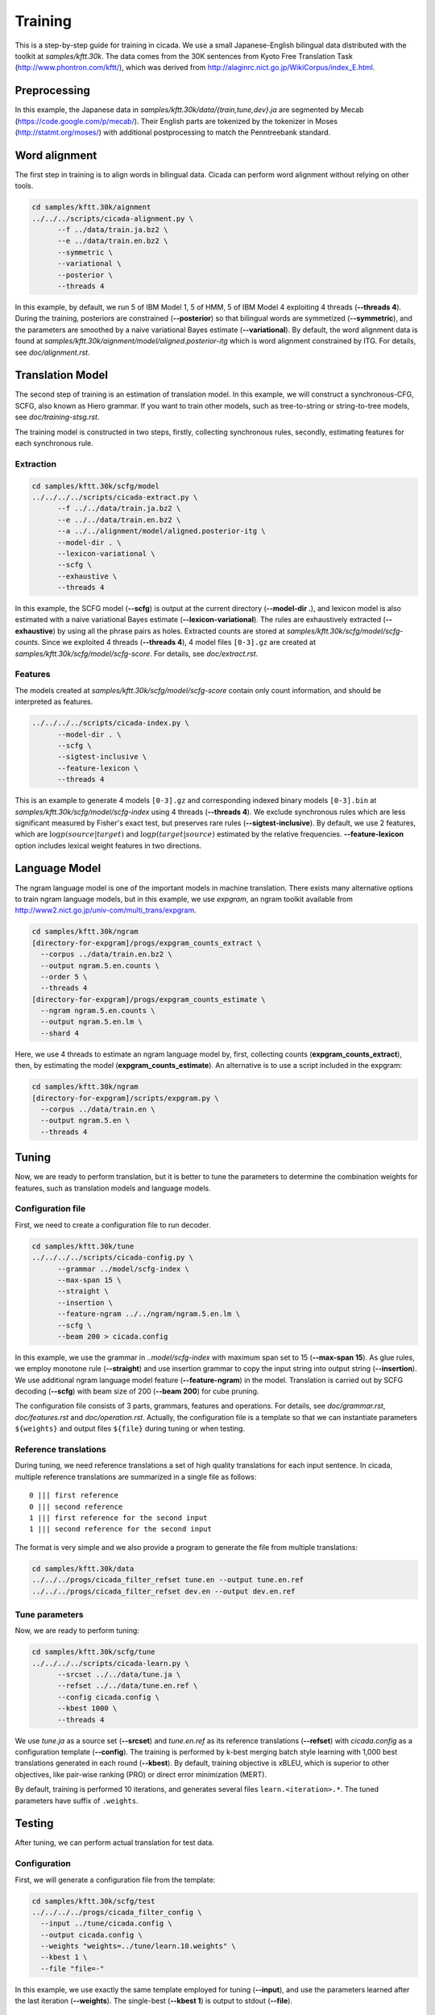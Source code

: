 Training
========

This is a step-by-step guide for training in cicada. We use a small
Japanese-English bilingual data distributed with the toolkit at
`samples/kftt.30k`. The data comes from the 30K sentences from
Kyoto Free Translation Task (http://www.phontron.com/kftt/), which was
derived from http://alaginrc.nict.go.jp/WikiCorpus/index_E.html.

Preprocessing
-------------

In this example, the Japanese data in `samples/kftt.30k/data/{train,tune,dev}.ja`
are segmented by Mecab (https://code.google.com/p/mecab/). Their
English parts are tokenized by the tokenizer in Moses (http://statmt.org/moses/)
with additional postprocessing to match the Penntreebank standard.

Word alignment
--------------

The first step in training is to align words in bilingual data. Cicada
can perform word alignment without relying on other tools.

.. code:: bash

  cd samples/kftt.30k/aignment
  ../../../scripts/cicada-alignment.py \
	--f ../data/train.ja.bz2 \
	--e ../data/train.en.bz2 \
	--symmetric \
	--variational \
	--posterior \
	--threads 4

In this example, by default, we run 5 of IBM Model 1, 5 of HMM, 5 of
IBM Model 4 exploiting 4 threads (**--threads 4**). During the training,
posteriors are constrained (**--posterior**) so that bilingual words
are symmetized (**--symmetric**), and the parameters are smoothed by
a naive variational Bayes estimate (**--variational**). By default,
the word alignment data is found at `samples/kftt.30k/aignment/model/aligned.posterior-itg`
which is word alignment constrained by ITG. For details, see
`doc/alignment.rst`.

Translation Model
-----------------

The second step of training is an estimation of translation model. In
this example, we will construct a synchronous-CFG, SCFG, also known as
Hiero grammar. If you want to train other models, such as
tree-to-string or string-to-tree models, see `doc/training-stsg.rst`.

The training model is constructed in two steps, firstly, collecting
synchronous rules, secondly, estimating features for each synchronous
rule.

Extraction
``````````
.. code:: bash

  cd samples/kftt.30k/scfg/model
  ../../../../scripts/cicada-extract.py \
	--f ../../data/train.ja.bz2 \
	--e ../../data/train.en.bz2 \
	--a ../../alignment/model/aligned.posterior-itg \
	--model-dir . \
	--lexicon-variational \
	--scfg \
	--exhaustive \
	--threads 4

In this example, the SCFG model (**--scfg**) is output at the current
directory (**--model-dir .**), and lexicon model is also estimated
with a naive variational Bayes estimate (**--lexicon-variational**).
The rules are exhaustively extracted (**--exhaustive**) by using all
the phrase pairs as holes. Extracted counts are stored at
`samples/kftt.30k/scfg/model/scfg-counts`.
Since we exploited 4 threads (**--threads 4**), 4 model files
``[0-3].gz`` are created at `samples/kftt.30k/scfg/model/scfg-score`.
For details, see `doc/extract.rst`.

Features
````````

The models created at `samples/kftt.30k/scfg/model/scfg-score`
contain only count information, and should be interpreted as features.

.. code:: bash

  ../../../../scripts/cicada-index.py \
	--model-dir . \
	--scfg \
	--sigtest-inclusive \
	--feature-lexicon \
	--threads 4 

This is an example to generate 4 models ``[0-3].gz`` and corresponding
indexed binary models ``[0-3].bin`` at `samples/kftt.30k/scfg/model/scfg-index`
using 4 threads (**--threads 4**). We exclude synchronous rules which
are less significant measured by Fisher's exact test, but preserves rare
rules (**--sigtest-inclusive**). By default, we use 2 features, which
are :math:`\log p(source | target)` and :math:`\log p(target | source)`
estimated by the relative frequencies. **--feature-lexicon** option
includes lexical weight features in two directions.

Language Model
--------------

The ngram language model is one of the important models in machine
translation.  There exists many alternative options to train ngram
language models, but in this example, we use `expgram`, an ngram
toolkit available from http://www2.nict.go.jp/univ-com/multi_trans/expgram.

.. code:: bash

  cd samples/kftt.30k/ngram
  [directory-for-expgram]/progs/expgram_counts_extract \
    --corpus ../data/train.en.bz2 \
    --output ngram.5.en.counts \
    --order 5 \
    --threads 4
  [directory-for-expgram]/progs/expgram_counts_estimate \
    --ngram ngram.5.en.counts \
    --output ngram.5.en.lm \
    --shard 4

Here, we use 4 threads to estimate an ngram language model by, first,
collecting counts (**expgram_counts_extract**), then, by estimating
the model (**expgram_counts_estimate**). An alternative is to use a
script included in the expgram:

.. code:: bash

  cd samples/kftt.30k/ngram
  [directory-for-expgram]/scripts/expgram.py \
    --corpus ../data/train.en \
    --output ngram.5.en \
    --threads 4

Tuning
------

Now, we are ready to perform translation, but it is better to tune
the parameters to determine the combination weights for features, such
as translation models and language models.

Configuration file
``````````````````

First, we need to create a configuration file to run decoder.

.. code:: bash

  cd samples/kftt.30k/tune
  ../../../../scripts/cicada-config.py \
	--grammar ../model/scfg-index \
	--max-span 15 \
	--straight \
	--insertion \
	--feature-ngram ../../ngram/ngram.5.en.lm \
	--scfg \
	--beam 200 > cicada.config

In this example, we use the grammar in `..model/scfg-index` with
maximum span set to 15 (**--max-span 15**). As glue rules, we employ
monotone rule (**--straight**) and use insertion grammar to copy the
input string into output string (**--insertion**). We use additional
ngram language model feature (**--feature-ngram**) in the
model. Translation is carried out by SCFG decoding (**--scfg**) with
beam size of 200 (**--beam 200**) for cube pruning.

The configuration file consists of 3 parts, grammars, features and
operations. For details, see `doc/grammar.rst`, `doc/features.rst` and
`doc/operation.rst`. Actually, the configuration file is a template so
that we can instantiate parameters ``${weights}`` and output files
``${file}`` during tuning or when testing.

Reference translations
``````````````````````

During tuning, we need reference translations a set of high quality
translations for each input sentence. In cicada, multiple reference
translations are summarized in a single file as follows:

::

   0 ||| first reference
   0 ||| second reference
   1 ||| first reference for the second input
   1 ||| second reference for the second input

The format is very simple and we also provide a program to generate
the file from multiple translations:

.. code:: bash

  cd samples/kftt.30k/data
  ../../../progs/cicada_filter_refset tune.en --output tune.en.ref
  ../../../progs/cicada_filter_refset dev.en --output dev.en.ref

Tune parameters
```````````````

Now, we are ready to perform tuning:

.. code:: bash

  cd samples/kftt.30k/scfg/tune
  ../../../../scripts/cicada-learn.py \
	--srcset ../../data/tune.ja \
	--refset ../../data/tune.en.ref \
	--config cicada.config \
	--kbest 1000 \
	--threads 4

We use `tune.ja` as a source set (**--srcset**) and `tune.en.ref` as
its reference translations (**--refset**) with `cicada.config` as a
configuration template (**--config**). The training is performed by
k-best merging batch style learning with 1,000 best translations
generated in each round (**--kbest**). By default, training objective
is xBLEU, which is superior to other objectives, like pair-wise
ranking (PRO) or direct error minimization (MERT).

By default, training is performed 10 iterations, and generates several
files ``learn.<iteration>.*``. The tuned parameters have suffix of
``.weights``.

Testing
-------

After tuning, we can perform actual translation for test data.

Configuration
`````````````

First, we will generate a configuration file from the template:

.. code:: bash

  cd samples/kftt.30k/scfg/test
  ../../../../progs/cicada_filter_config \
    --input ../tune/cicada.config \
    --output cicada.config \
    --weights "weights=../tune/learn.10.weights" \
    --kbest 1 \
    --file "file=-"

In this example, we use exactly the same template employed for tuning
(**--input**), and use the parameters learned after the last iteration
(**--weights**). The single-best (**--kbest 1**) is output to stdout
(**--file**).

Decoding
````````

Then, we translate the development data `dev.ja` and output as `dev.ja-en`:

.. code:: bash

  ../../../../progs/cicada \
	  --config cicada.config \
	  --threads 4  < ../../data/dev.ja > dev.ja-en

Evaluation
``````````

Finally, we will evaluate the translation:

.. code:: bash

  ../../../../progs/cicada_eval \
	  --tstset dev.ja-en \
	  --refset ../../data/dev.en.ref

which computes BLEU score, by default. For details of evaluation, see
`doc/eval.rst`.
